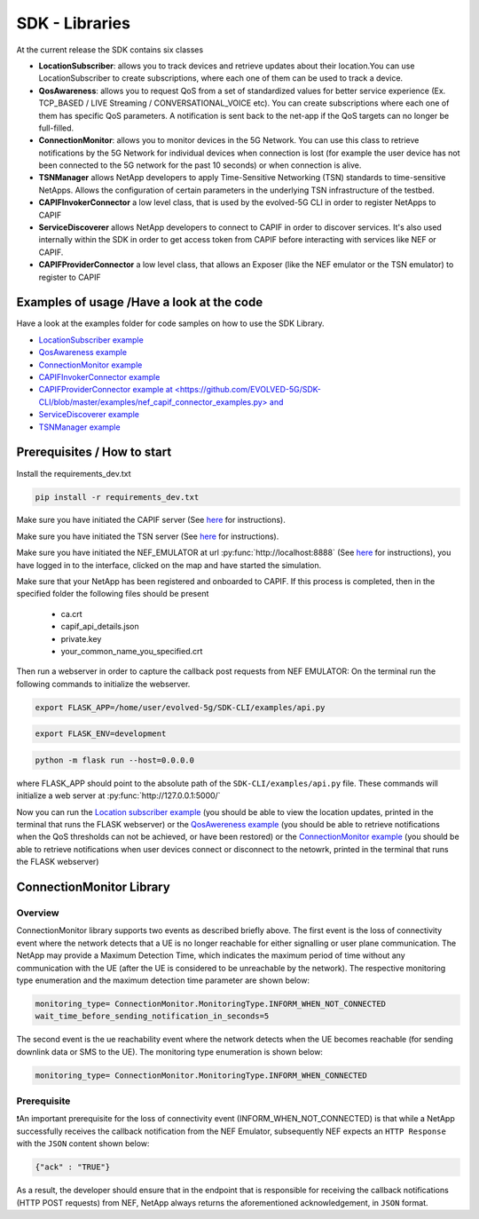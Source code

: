 SDK - Libraries
===============


At the current release the SDK contains six classes

* **LocationSubscriber**: allows you to track devices and retrieve updates about their location.You can use LocationSubscriber to create subscriptions, where each one of them can be used to track a device.
* **QosAwareness**: allows you to request QoS from a set of standardized values for better service experience (Ex. TCP_BASED / LIVE Streaming / CONVERSATIONAL_VOICE etc). You can create subscriptions where each one of them has specific QoS parameters. A notification is sent back to the net-app if the QoS targets can no longer be full-filled.
* **ConnectionMonitor**: allows you to monitor devices in the 5G Network. You can use this class to retrieve notifications by the 5G Network for individual devices when connection is lost (for example the user device has not been connected to the 5G network for the past 10 seconds) or when connection is alive.
* **TSNManager** allows NetApp developers to apply Time-Sensitive Networking (TSN) standards to time-sensitive NetApps. Allows the configuration of certain parameters in the underlying TSN infrastructure of the testbed.
* **CAPIFInvokerConnector** a low level class, that is used by the evolved-5G CLI in order to register NetApps to CAPIF
* **ServiceDiscoverer** allows NetApp developers to connect to CAPIF in order to discover services. It's also used internally within the SDK in order to get access token from CAPIF before interacting with services like NEF or CAPIF.
* **CAPIFProviderConnector** a low level class, that allows an Exposer (like the NEF emulator or the TSN emulator) to register to CAPIF



Examples of usage /Have a look at the code
------------------------------------------
Have a look at the examples folder for code samples on how to use the SDK Library.

* `LocationSubscriber example <https://github.com/EVOLVED-5G/SDK-CLI/blob/master/examples/location_subscriber_examples.py>`_

* `QosAwareness example <https://github.com/EVOLVED-5G/SDK-CLI/blob/master/examples/qos_awereness_examples.py>`_

* `ConnectionMonitor example <https://github.com/EVOLVED-5G/SDK-CLI/blob/master/examples/connection_monitor_examples.py>`_

* `CAPIFInvokerConnector example <https://github.com/EVOLVED-5G/SDK-CLI/blob/master/examples/netapp_capif_connector_examples.py>`_

* `CAPIFProviderConnector example at <https://github.com/EVOLVED-5G/SDK-CLI/blob/master/examples/nef_capif_connector_examples.py> and <https://github.com/EVOLVED-5G/SDK-CLI/blob/master/examples/tsn_capif_connector_examples.py>`_

* `ServiceDiscoverer example <https://github.com/EVOLVED-5G/SDK-CLI/blob/master/examples/netapp_service_discovery_examples.py>`_

* `TSNManager example <https://github.com/EVOLVED-5G/SDK-CLI/blob/master/examples/tsn_manager_examples.py>`_


Prerequisites / How to start
----------------------------

Install the requirements_dev.txt

.. code-block:: console

   pip install -r requirements_dev.txt

Make sure you have initiated the CAPIF server  (See  `here <https://github.com/EVOLVED-5G/CAPIF_API_Services>`_ for instructions).

Make sure you have initiated the TSN server  (See  `here <https://github.com/EVOLVED-5G/TSN_AF>`_ for instructions).

Make sure you have initiated the NEF_EMULATOR at url :py:func:`http://localhost:8888` (See  `here <https://github.com/EVOLVED-5G/NEF_emulator>`_  for instructions),
you have logged in to the interface, clicked on the map and have started the simulation.

Make sure that your NetApp has been registered and onboarded to CAPIF. If this process is completed, then in the specified folder the following files should be present

    - ca.crt
    - capif_api_details.json
    - private.key
    - your_common_name_you_specified.crt

Then run a webserver in order to capture the callback post requests from NEF EMULATOR: On the terminal run the following commands to initialize the webserver.


.. code-block:: console

   export FLASK_APP=/home/user/evolved-5g/SDK-CLI/examples/api.py

.. code-block:: console

   export FLASK_ENV=development

.. code-block:: console

   python -m flask run --host=0.0.0.0

where FLASK_APP should point to the absolute path of the ``SDK-CLI/examples/api.py`` file.
These commands will initialize a web server at :py:func:`http://127.0.0.1:5000/`

Now you can run the
`Location subscriber example <https://github.com/EVOLVED-5G/SDK-CLI/blob/master/examples/location_subscriber_examples.py>`_
(you should be able to view the location updates, printed in the terminal that runs the FLASK webserver)
or the
`QosAwereness example <https://github.com/EVOLVED-5G/SDK-CLI/blob/master/examples/qos_awereness_examples.py>`_
(you should be able to retrieve notifications when the QoS thresholds can not be achieved, or have been restored)
or the  `ConnectionMonitor example <https://github.com/EVOLVED-5G/SDK-CLI/blob/master/examples/connection_monitor_examples.py>`_
(you should be able to retrieve notifications when user devices connect or disconnect to the netowrk,  printed in the terminal that runs the FLASK webserver)

ConnectionMonitor Library
----------------------------

Overview
###################
ConnectionMonitor library supports two events as described briefly above. The first event is the loss of connectivity event where the network detects that a UE is no longer reachable for either signalling or user plane communication. The NetApp may provide a Maximum Detection Time, which indicates the maximum period of time without any communication with the UE (after the UE is considered to be unreachable by the network). The respective monitoring type enumeration and the maximum detection time parameter are shown below:

.. code-block:: console

   monitoring_type= ConnectionMonitor.MonitoringType.INFORM_WHEN_NOT_CONNECTED
   wait_time_before_sending_notification_in_seconds=5

The second event is the ue reachability event where the network detects when the UE becomes reachable (for sending downlink data or SMS to the UE). The monitoring type enumeration is shown below:

.. code-block:: console

   monitoring_type= ConnectionMonitor.MonitoringType.INFORM_WHEN_CONNECTED

Prerequisite
###################

❗An important prerequisite for the loss of connectivity event (INFORM_WHEN_NOT_CONNECTED) is that while a NetApp successfully receives the callback notification from the NEF Emulator, subsequently NEF expects an ``HTTP Response`` with the ``JSON`` content shown below:

.. code-block:: console

   {"ack" : "TRUE"}

As a result, the developer should ensure that in the endpoint that is responsible for receiving the callback notifications (HTTP POST requests) from NEF, NetApp always returns the aforementioned acknowledgement, in ``JSON`` format.
